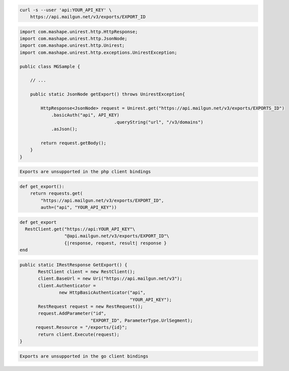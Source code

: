 .. code-block:: bash

    curl -s --user 'api:YOUR_API_KEY' \
	https://api.mailgun.net/v3/exports/EXPORT_ID

.. code-block:: java

 import com.mashape.unirest.http.HttpResponse;
 import com.mashape.unirest.http.JsonNode;
 import com.mashape.unirest.http.Unirest;
 import com.mashape.unirest.http.exceptions.UnirestException;

 public class MGSample {

     // ...

     public static JsonNode getExport() throws UnirestException{

         HttpResponse<JsonNode> request = Unirest.get("https://api.mailgun.net/v3/exports/EXPORTS_ID")
             .basicAuth("api", API_KEY)
				     .queryString("url", "/v3/domains")
             .asJson();

         return request.getBody();
     }
 }

.. code-block:: php

    Exports are unsupported in the php client bindings

.. code-block:: py

 def get_export():
     return requests.get(
         "https://api.mailgun.net/v3/exports/EXPORT_ID",
         auth=("api", "YOUR_API_KEY"))

.. code-block:: rb

 def get_export
   RestClient.get("https://api:YOUR_API_KEY"\
                  "@api.mailgun.net/v3/exports/EXPORT_ID"\
                  {|response, request, result| response }
 end

.. code-block:: csharp

 public static IRestResponse GetExport() {
 	RestClient client = new RestClient();
 	client.BaseUrl = new Uri("https://api.mailgun.net/v3");
 	client.Authenticator =
 		new HttpBasicAuthenticator("api",
 		                           "YOUR_API_KEY");
 	RestRequest request = new RestRequest();
 	request.AddParameter("id",
                            "EXPORT_ID", ParameterType.UrlSegment);
       request.Resource = "/exports/{id}";
 	return client.Execute(request);
 }

.. code-block:: go

    Exports are unsupported in the go client bindings
